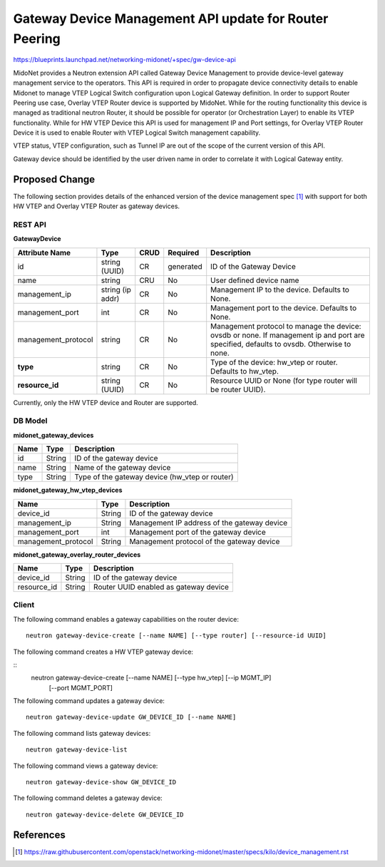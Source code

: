 ..
 This work is licensed under a Creative Commons Attribution 4.0 International
 License.

 http://creativecommons.org/licenses/by/4.0/

=======================================================
Gateway Device Management API update for Router Peering
=======================================================

https://blueprints.launchpad.net/networking-midonet/+spec/gw-device-api

MidoNet provides a Neutron extension API called Gateway Device Management to
provide device-level gateway management service to the operators.
This API is required in order to propagate device connectivity details to enable
Midonet to manage VTEP Logical Switch configuration upon Logical Gateway definition.
In order to support Router Peering use case, Overlay VTEP Router device is supported
by MidoNet. While for the routing functionality this device is managed as
traditional neutron Router, it should be possible for operator
(or Orchestration Layer) to enable its VTEP functionality.
While for HW VTEP Device this API is used for management IP and Port settings,
for Overlay VTEP Router Device it is used to enable Router with VTEP
Logical Switch management capability.

VTEP status, VTEP configuration, such as Tunnel IP are out of the scope of
the current version of this API.

Gateway device should be identified by the user driven name in order to correlate
it with Logical Gateway entity.


Proposed Change
===============
The following section provides details of the enhanced version of the
device management spec [1]_ with support for both HW VTEP and Overlay VTEP Router
as gateway devices.

REST API
--------

**GatewayDevice**

+-------------------+----------+------+---------+---------------------------------+
|Attribute          |Type      |CRUD  |Required |Description                      |
|Name               |          |      |         |                                 |
+===================+==========+======+=========+=================================+
|id                 |string    |CR    |generated|ID of the Gateway Device         |
|                   |(UUID)    |      |         |                                 |
+-------------------+----------+------+---------+---------------------------------+
|name               |string    |CRU   |No       |User defined device name         |
|                   |          |      |         |                                 |
+-------------------+----------+------+---------+---------------------------------+
|management_ip      |string    |CR    |No       |Management IP to the device.     |
|                   |(ip addr) |      |         |Defaults to None.                |
+-------------------+----------+------+---------+---------------------------------+
|management_port    |int       |CR    |No       |Management port to the device.   |
|                   |          |      |         |Defaults to None.                |
+-------------------+----------+------+---------+---------------------------------+
|management_protocol|string    |CR    |No       |Management protocol to manage    |
|                   |          |      |         |the device: ovsdb or none.       |
|                   |          |      |         |If management ip and port are    |
|                   |          |      |         |specified, defaults to ovsdb.    |
|                   |          |      |         |Otherwise to none.               |
+-------------------+----------+------+---------+---------------------------------+
|**type**           |string    |CR    |No       |Type of the device: hw_vtep or   |
|                   |          |      |         |router. Defaults to hw_vtep.     |
+-------------------+----------+------+---------+---------------------------------+
|**resource_id**    |string    |CR    |No       |Resource UUID or None (for type  |
|                   |(UUID)    |      |         |router will be router UUID).     |
+-------------------+----------+------+---------+---------------------------------+

Currently, only the HW VTEP device and Router are supported.


DB Model
--------

**midonet_gateway_devices**

+-------------------+---------+-----------------------------------------------+
| Name              | Type    | Description                                   |
+===================+=========+===============================================+
| id                | String  | ID of the gateway device                      |
+-------------------+---------+-----------------------------------------------+
| name              | String  | Name of the gateway device                    |
+-------------------+---------+-----------------------------------------------+
| type              | String  | Type of the gateway device (hw_vtep or router)|
+-------------------+---------+-----------------------------------------------+


**midonet_gateway_hw_vtep_devices**

+--------------------+---------+----------------------------------------------+
| Name               | Type    | Description                                  |
+====================+=========+==============================================+
| device_id          | String  | ID of the gateway device                     |
+--------------------+---------+----------------------------------------------+
| management_ip      | String  | Management IP address of the gateway device  |
+--------------------+---------+----------------------------------------------+
| management_port    | int     | Management port of the gateway device        |
+--------------------+---------+----------------------------------------------+
| management_protocol| String  | Management protocol of the gateway device    |
+--------------------+---------+----------------------------------------------+


**midonet_gateway_overlay_router_devices**

+--------------------+---------+----------------------------------------------+
| Name               | Type    | Description                                  |
+====================+=========+==============================================+
| device_id          | String  | ID of the gateway device                     |
+--------------------+---------+----------------------------------------------+
| resource_id        | String  | Router UUID enabled as gateway device        |
+--------------------+---------+----------------------------------------------+


Client
------

The following command enables a gateway capabilities on the router device:

::

    neutron gateway-device-create [--name NAME] [--type router] [--resource-id UUID]


The following command creates a HW VTEP gateway device:

::
    neutron gateway-device-create [--name NAME] [--type hw_vtep] [--ip MGMT_IP]
                                  [--port MGMT_PORT]


The following command updates a gateway device:

::

    neutron gateway-device-update GW_DEVICE_ID [--name NAME]


The following command lists gateway devices:

::

    neutron gateway-device-list


The following command views a gateway device:

::

    neutron gateway-device-show GW_DEVICE_ID


The following command deletes a gateway device:

::

    neutron gateway-device-delete GW_DEVICE_ID


References
==========
.. [1] https://raw.githubusercontent.com/openstack/networking-midonet/master/specs/kilo/device_management.rst
